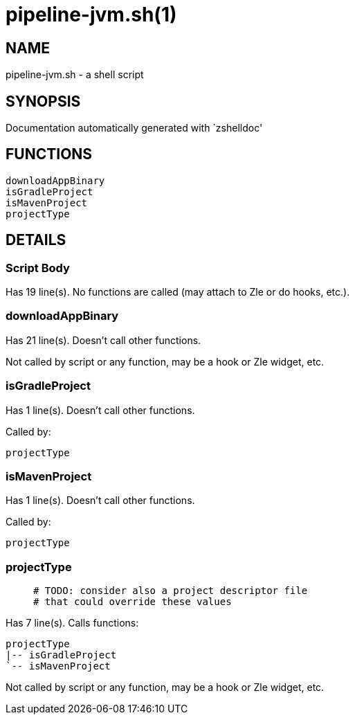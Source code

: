 pipeline-jvm.sh(1)
==================
:compat-mode!:

NAME
----
pipeline-jvm.sh - a shell script

SYNOPSIS
--------
Documentation automatically generated with `zshelldoc'

FUNCTIONS
---------

 downloadAppBinary
 isGradleProject
 isMavenProject
 projectType

DETAILS
-------

Script Body
~~~~~~~~~~~

Has 19 line(s). No functions are called (may attach to Zle or do hooks, etc.).

downloadAppBinary
~~~~~~~~~~~~~~~~~

Has 21 line(s). Doesn't call other functions.

Not called by script or any function, may be a hook or Zle widget, etc.

isGradleProject
~~~~~~~~~~~~~~~

Has 1 line(s). Doesn't call other functions.

Called by:

 projectType

isMavenProject
~~~~~~~~~~~~~~

Has 1 line(s). Doesn't call other functions.

Called by:

 projectType

projectType
~~~~~~~~~~~

____
 # TODO: consider also a project descriptor file
 # that could override these values
____

Has 7 line(s). Calls functions:

 projectType
 |-- isGradleProject
 `-- isMavenProject

Not called by script or any function, may be a hook or Zle widget, etc.

